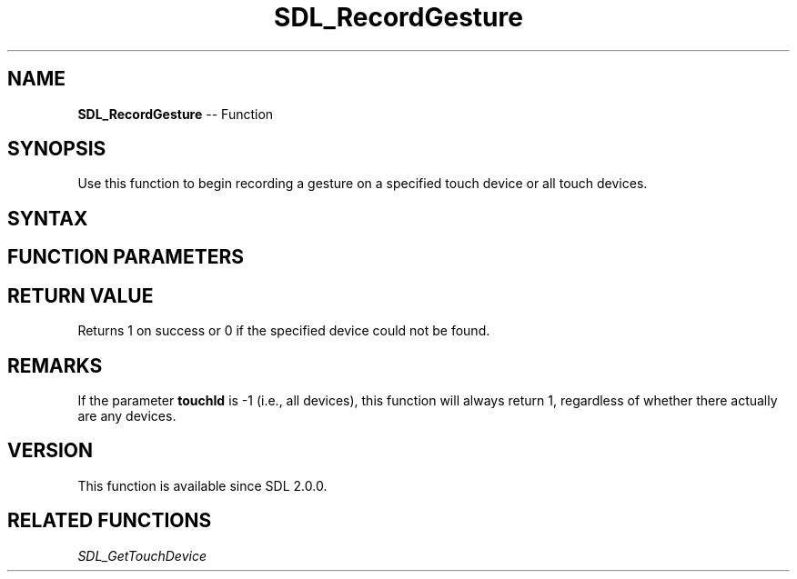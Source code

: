 .TH SDL_RecordGesture 3 "2018.10.07" "https://github.com/haxpor/sdl2-manpage" "SDL2"
.SH NAME
\fBSDL_RecordGesture\fR -- Function

.SH SYNOPSIS
Use this function to begin recording a gesture on a specified touch device or all touch devices.

.SH SYNTAX
.TS
tab(:) allbox;
a.
T{
.nf
int SDL_RecordGesture(SDL_TouchID   touchId)
.fi
T}
.TE

.SH FUNCTION PARAMETERS
.TS
tab(:) allbox;
ab l.
touchId:T{
the touch device id, or -1 for all touch devices
T}
.TE

.SH RETURN VALUE
Returns 1 on success or 0 if the specified device could not be found.

.SH REMARKS
If the parameter \fBtouchId\fR is -1 (i.e., all devices), this function will always return 1, regardless of whether there actually are any devices.

.SH VERSION
This function is available since SDL 2.0.0.

.SH RELATED FUNCTIONS
\fISDL_GetTouchDevice\fR
